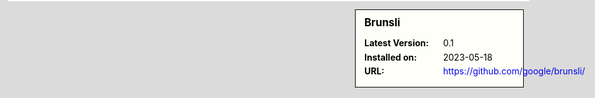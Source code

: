.. sidebar:: Brunsli

   :Latest Version: 0.1
   :Installed on: 2023-05-18
   :URL: https://github.com/google/brunsli/
